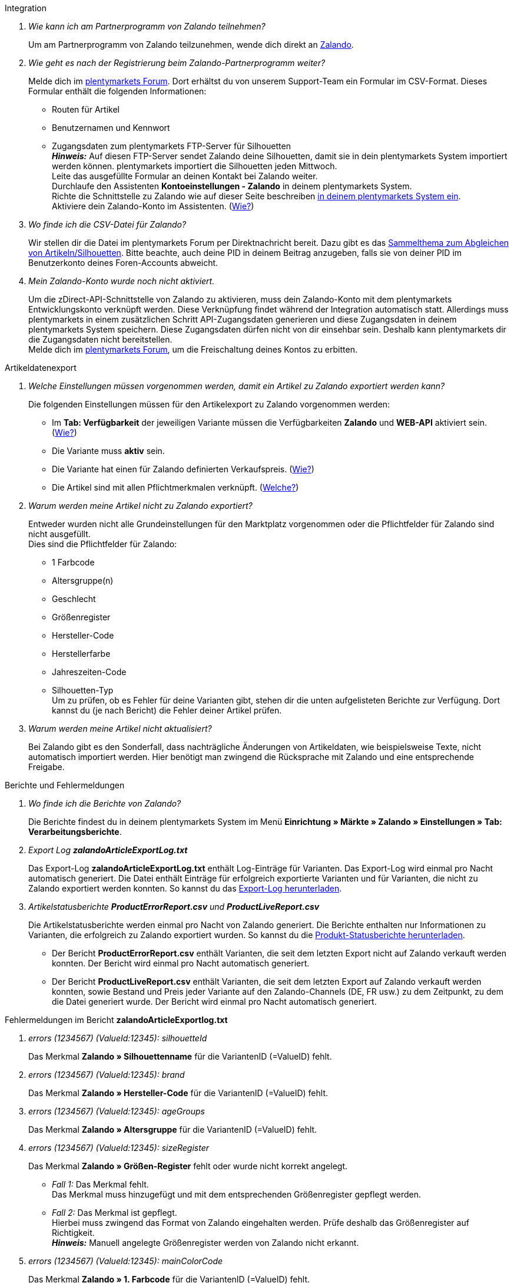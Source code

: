 [#faq-integration]
[.collapseBox]
.Integration
--

[qanda]
Wie kann ich am Partnerprogramm von Zalando teilnehmen?::
    Um am Partnerprogramm von Zalando teilzunehmen, wende dich direkt an link:https://www.zalando.de/zms/zalando-partner-program/[Zalando^].

Wie geht es nach der Registrierung beim Zalando-Partnerprogramm weiter?::
    Melde dich im link:https://forum.plentymarkets.com/t/sammelthema-collective-thread-csv-formular-zum-abgleichen-von-artikeln-silhouetten-csv-form-for-synchronization-of-articles-silhouettes/669460[plentymarkets Forum^]. Dort erhältst du von unserem Support-Team ein Formular im CSV-Format. Dieses Formular enthält die folgenden Informationen: +
    * Routen für Artikel
    * Benutzernamen und Kennwort
    * Zugangsdaten zum plentymarkets FTP-Server für Silhouetten +
    *_Hinweis:_* Auf diesen FTP-Server sendet Zalando deine Silhouetten, damit sie in dein plentymarkets System importiert werden können. plentymarkets importiert die Silhouetten jeden Mittwoch. +
    Leite das ausgefüllte Formular an deinen Kontakt bei Zalando weiter. +
    Durchlaufe den Assistenten *Kontoeinstellungen - Zalando* in deinem plentymarkets System. +
    Richte die Schnittstelle zu Zalando wie auf dieser Seite beschreiben <<#setup, in deinem plentymarkets System ein>>. +
    Aktiviere dein Zalando-Konto im Assistenten. (<<#1500, Wie?>>)

Wo finde ich die CSV-Datei für Zalando?::
    Wir stellen dir die Datei im plentymarkets Forum per Direktnachricht bereit. Dazu gibt es das link:https://forum.plentymarkets.com/t/sammelthema-collective-thread-csv-formular-zum-abgleichen-von-artikeln-silhouetten-csv-form-for-synchronization-of-articles-silhouettes/669460[Sammelthema zum Abgleichen von Artikeln/Silhouetten^]. Bitte beachte, auch deine PID in deinem Beitrag anzugeben, falls sie von deiner PID im Benutzerkonto deines Foren-Accounts abweicht.

Mein Zalando-Konto wurde noch nicht aktiviert.::
    Um die zDirect-API-Schnittstelle von Zalando zu aktivieren, muss dein Zalando-Konto mit dem plentymarkets Entwicklungskonto verknüpft werden. Diese Verknüpfung findet während der Integration automatisch statt. Allerdings muss plentymarkets in einem zusätzlichen Schritt API-Zugangsdaten generieren und diese Zugangsdaten in deinem plentymarkets System speichern. Diese Zugangsdaten dürfen nicht von dir einsehbar sein. Deshalb kann plentymarkets dir die Zugangsdaten nicht bereitstellen. +
    Melde dich im link:https://forum.plentymarkets.com/t/sammelthema-aktivierung-neuer-zalando-konten/600409[plentymarkets Forum^], um die Freischaltung deines Kontos zu erbitten.

--

[#faq-artikeldatenexport]
[.collapseBox]
.Artikeldatenexport
--

[qanda]
Welche Einstellungen müssen vorgenommen werden, damit ein Artikel zu Zalando exportiert werden kann?::
    Die folgenden Einstellungen müssen für den Artikelexport zu Zalando vorgenommen werden: +
    * Im *Tab: Verfügbarkeit* der jeweiligen Variante müssen die Verfügbarkeiten *Zalando* und *WEB-API* aktiviert sein. (<<#300, Wie?>>)
    * Die Variante muss *aktiv* sein.
    * Die Variante hat einen für Zalando definierten Verkaufspreis. (<<#350, Wie?>>)
    * Die Artikel sind mit allen Pflichtmerkmalen verknüpft. (<<#600, Welche?>>)

Warum werden meine Artikel nicht zu Zalando exportiert?::
    Entweder wurden nicht alle Grundeinstellungen für den Marktplatz vorgenommen oder die Pflichtfelder für Zalando sind nicht ausgefüllt. +
    Dies sind die Pflichtfelder für Zalando: +
    * 1 Farbcode
    * Altersgruppe(n)
    * Geschlecht
    * Größenregister
    * Hersteller-Code
    * Herstellerfarbe
    * Jahreszeiten-Code
    * Silhouetten-Typ +
    Um zu prüfen, ob es Fehler für deine Varianten gibt, stehen dir die unten aufgelisteten Berichte zur Verfügung. Dort kannst du (je nach Bericht) die Fehler deiner Artikel prüfen.

Warum werden meine Artikel nicht aktualisiert?::
    Bei Zalando gibt es den Sonderfall, dass nachträgliche Änderungen von Artikeldaten, wie beispielsweise Texte, nicht automatisch importiert werden. Hier benötigt man zwingend die Rücksprache mit Zalando und eine entsprechende Freigabe.

--

[#faq-berichte-fehlermeldungen]
[.collapseBox]
.Berichte und Fehlermeldungen
--

[qanda]
Wo finde ich die Berichte von Zalando?::
    Die Berichte findest du in deinem plentymarkets System im Menü *Einrichtung » Märkte » Zalando » Einstellungen » Tab: Verarbeitungsberichte*.


Export Log *zalandoArticleExportLog.txt*::
    Das Export-Log *zalandoArticleExportLog.txt* enthält Log-Einträge für Varianten. Das Export-Log wird einmal pro Nacht automatisch generiert. Die Datei enthält Einträge für erfolgreich exportierte Varianten und für Varianten, die nicht zu Zalando exportiert werden konnten. So kannst du das <<#905, Export-Log herunterladen>>.


Artikelstatusberichte *ProductErrorReport.csv* und *ProductLiveReport.csv*::
    Die Artikelstatusberichte werden einmal pro Nacht von Zalando generiert. Die Berichte enthalten nur Informationen zu Varianten, die erfolgreich zu Zalando exportiert wurden. So kannst du die <<#910, Produkt-Statusberichte herunterladen>>. +
    * Der Bericht *ProductErrorReport.csv* enthält Varianten, die seit dem letzten Export nicht auf Zalando verkauft werden konnten. Der Bericht wird einmal pro Nacht automatisch generiert.
    * Der Bericht *ProductLiveReport.csv* enthält Varianten, die seit dem letzten Export auf Zalando verkauft werden konnten, sowie Bestand und Preis jeder Variante auf den Zalando-Channels (DE, FR usw.) zu dem Zeitpunkt, zu dem die Datei generiert wurde. Der Bericht wird einmal pro Nacht automatisch generiert.

--

[#fehlermeldungen-article-export-log]
[.collapseBox]
.Fehlermeldungen im Bericht *zalandoArticleExportlog.txt*
--

[qanda]
errors (1234567) (ValueId:12345): silhouetteId::
    Das Merkmal *Zalando » Silhouettenname* für die VariantenID (=ValueID) fehlt.

errors (1234567) (ValueId:12345): brand::
    Das Merkmal *Zalando » Hersteller-Code* für die VariantenID (=ValueID) fehlt.

errors (1234567) (ValueId:12345): ageGroups::
    Das Merkmal *Zalando » Altersgruppe* für die VariantenID (=ValueID) fehlt.

errors (1234567) (ValueId:12345): sizeRegister::
    Das Merkmal *Zalando » Größen-Register* fehlt oder wurde nicht korrekt angelegt. +
    * _Fall 1:_ Das Merkmal fehlt. +
    Das Merkmal muss hinzugefügt und mit dem entsprechenden Größenregister gepflegt werden.
    * _Fall 2:_ Das Merkmal ist gepflegt. +
    Hierbei muss zwingend das Format von Zalando eingehalten werden. Prüfe deshalb das Größenregister auf Richtigkeit. +
    *_Hinweis:_* Manuell angelegte Größenregister werden von Zalando nicht erkannt.

errors (1234567) (ValueId:12345): mainColorCode::
    Das Merkmal *Zalando » 1. Farbcode* für die VariantenID (=ValueID) fehlt. +
    _Ausnahme:_ Die Variante hat ein Farbattribut. Dann wird die Farbe über Attributverknüpfungen gespeichert.

errors (1234567) (ValueId:12345): supplierColor::
    Das Merkmal *Zalando » Hersteller-Farbe* oder die 2. Attributverknüpfung fehlt oder ist nicht korrekt für die VariantenID (=ValueID) gespeichert.

errors (1234567) (ValueId:12345): genders::
    Das Merkmal *Zalando » Geschlecht* für die VariantenID (ValueID) fehlt.

errors (1234567) (ValueId:12345): season::
    Das Merkmal *Zalando » Jahreszeiten-Code* für die VariantenID (ValueID) fehlt.

errors (1234567) (ValueId:12345): size::
    Das Merkmal *Zalando » Geschlecht* für die VariantenID (ValueID) fehlt.

errors (1234567) (ValueId:12345): ean::
    Die Variante benötigt eine *GTIN 13* im *Tab: Einstellungen » Barcode*, welche für die Herkunft *Zalando* freigegeben ist. +
    Die Herkunft prüfst du im Menü *Einrichtung » Artikel » Barcode*.

errors (1234567) (ValueId:12345): image::
    Die Variante muss mindestens ein Bild haben, welches für die Verfügbarkeit *Zalando* freigegeben wurde.

--

[#fehlermeldungen-product-error-report]
[.collapseBox]
.Fehlermeldungen im Bericht *ProductErrorReport.csv*
--

[qanda]
ZANOS_01 - Please send stock for this article to push it back online::
    Siehe <<#bestandsupdate-wenig-varianten, Wie kann ich eine erneute Bestandsübertragung für eine/wenige Varianten auslösen?>>.

ZABLO_15 - Article blocked due to old season. Please delete the article from the feed or reach out to the Operations team to adjust the season.::
    Wenn du diesen Artikel auch in der neuen Saison anbieten kannst, dann kannst du das Merkmal *Jahreszeiten-Code* in der Merkmal-Auswahl des Artikels auf die neue Saison legen. Wenn dir die neue Saison nicht angezeigt wird, dann melde dich bei Zalando, denn dort müssen anschließend die Silhouetten aktualisiert werden. +
    Siehe dir anschließend diese Frage an: <<#silhouetten-aktualisieren, Die Silhouetten wurden in plentymarkets nicht aktualisiert/importiert.>>

PSERR_133 - Submitted size isn’t an allowed value for the size chart being submitted by the partner. Or the submitted size isn’t an allowed value for the partner article’s already existing size chart.::
    Du übermittelst eine Größe aus einem Größenregister, welche nicht für dich freigeschaltet ist. Beispielweise hat dir Zalando die Größen _S-L_ zugeteilt, du versuchst jedoch einen Artikel in _XL_ zu listen. Wende dich dazu an Zalando und lasse die Größen innerhalb der Größenregister für dich anpassen. +
    Siehe dir anschließend diese Frage an: <<#silhouetten-aktualisieren, Die Silhouetten wurden in plentymarkets nicht aktualisiert/importiert.>>

PSERR_118 - EAN rejected because the sum of the material composition is not 100%. Please review the sum of material composition within the attribute.::
    Mit Merkmalen speicherst du am Artikel die Materialangaben. Mit einem Markemal vom Typ *Text* gibst du an, zu wie viel Prozent der Artikel aus dem gewähltem Material besteht. +
    *_Hinweis:_* Du musst abschließend immer auf 100% kommen. Die Materialangaben werden im Export jedoch in 100,00% erwartet. Das bedeutet, dass du zum Beispiel bei 80% Polyester und 20% Baumwolle die folgenden Werte eintragen musst: +
    * Polyester: “8000”
    * Baumwolle: “2000” +
    Bei 100% Baumwolle wäre dies der Wert: “10000”.

--

[#faq-preisabgleich]
[.collapseBox]
.Preisabgleich
--

[qanda]
[#preisuebertragung]
Wie kann ich die Übertragung der Preise prüfen?::
    Für eine Übersicht der von Zalando empfangenen Preis-Updates der letzten 7 Tage und deren Bearbeitungsstatus kannst du im Menü *Einrichtung » Märkte » Zalando » Einstellungen » Tab: Verarbeitungsberichte » Preis-Berichte* entsprechende Berichte herunterladen. Beachte, dass Zalando den Preis erst im Status *Submitted* übernimmt. Den Bericht kannst du jederzeit aktualisieren, der Zeitraum ist aber fest definiert. +
    Solltest du darüber hinaus Preis-Aktualisierungen vermissen oder die übertragenen Werte dir nicht richtig erscheinen, kannst du dies zusätzlich im Log prüfen. Öffne dazu das Menü *Daten » Log*. +
    Stelle die folgenden Filter ein: +
    * *Integration*: Plenty\Modules\Zalando\Prices\Services\PriceUpdateService
    * *Identifikator*: Zalando +
    Als *Referenztyp* kannst du zum Beispiel die *Varianten-ID* oder die *EAN* wählen. Trage dazu als Referenztyp den Wert *variationID* oder *ean* ein und verwende den entsprechenden Value als *Referenzwert*. +
    Öffne anschließend den Logeintrag und klicke auf *Alle expandieren*, um den Inhalt des jeweiligen Requests einzusehen. +
    Ob Zalando diese Meldung erfolgreich angenommen hat, sehen wir im Response. Dieser wird in einem separaten Log geschrieben. Du findest im folgenden Screenshot eine *jobId*: +
image::maerkte/assets/zalando-faq-jobid.png[jobid]
    Nutze die *jobID* und filtere im Menü *Daten » Log* danach. +
image::maerkte/assets/zalando-faq-job-id-filter.png[jobid-filter]
    Du wirst Meldungen wie diese finden: +
image::maerkte/assets/zalando-faq-job-id-suchergebnisse.png[suchergebnisse]
    Öffne den markierten Logeintrag im oben abgebildeten Screenshot: +
image::maerkte/assets/zalando-faq-logeintrag-details.png[logeintrag-details]
    Du siehst nun innerhalb der *Description* die Rückmeldung von Zalando.

Wie kann ich eine erneute Preisübertragung für eine oder mehrere Varianten auslösen?::
    Dazu musst du den Zalando-Verkaufspreis der Variante anpassen. Du kannst eine kleine Preisänderung vornehmen, zum Beispiel änderst du den Preis auf _+ 0,01_ EUR und danach wieder zurück (_- 0,01 EUR_). Der Preis wird anschließend innerhalb von 15 Minuten an Zalando übertragen. +
    Die Übertragung kann jederzeit im Log nachvollzogen werden. +
    Welcher Preis als regulärer Verkaufspreis an Zalando übertragen wird, hast du zu Beginn im *Zalando-Einrichtungsassistenten* festgelegt.

Wie kann ich eine erneute Preisübertragung für alle Varianten auslösen?::
    Um erneut alle Preise an Zalando zu übertragen, muss die Preisübertragung ausgelöst werden. Dies kann zum Beispiel über den *Zalando-Einrichtungsassistenten* im Menü *Einrichtung » Assistenten » Omni-Channel* geschehen. Dazu musst du lediglich eine Anpassung im Bereich *Preise für Deutschland* und/oder *Preise für Österreich* vornehmen. Welche Änderung du vornimmst, spielt dabei keine Rolle. Die Änderung kannst du anschließend wieder rückgängig machen. Innerhalb von 15 Minuten werden dann sämtliche Preise an Zalando übertragen. +
    Die Übertragung kann jederzeit im Log nachvollzogen werden. +
    Beachte, dass bei der Übertragung aller Varianten je nach Menge der Varianten sowie Verkaufskanäle die Übertragung verzögert laufen kann. Dies liegt an der Limitierung der API-Calls, welche Zalando vorgibt. Somit kann es vorkommen, dass die Übertragung in mehreren Paketen versendet wird und deshalb mehr Zeit in Anspruch nimmt. Es kann auch passieren, dass Varianten desselben Artikels in unterschiedlichen Paketen übermittelt werden. Jedes Paket kann bis zu 1000 Varianten beinhalten, welches wiederum einem Request entspricht. Pro Minute sind 20 Requests möglich. Ein Paket erkennst du im Menü *Daten » Log* an der sogenannten *jobId*. +

--

[#faq-bestandsabgleich]
[.collapseBox]
.Bestandsabgleich
--

[#bestandsuebertragung]
[qanda]
Wie kann ich die Übertragung der Bestände prüfen?::
    Öffne das Menü *Daten » Log*. +
    Stelle die folgenden Filter ein: +
    * *Integration*: Plenty\Modules\Zalando\Stock\Services\StockUpdateService
    * *Identifikator*: Zalando +
    Als Referenztyp kannst du zum Beispiel die *Varianten-ID* oder die *EAN* wählen. Trage dazu als Referenztyp den Wert *variationID* oder *ean* ein und verwende den entsprechenden Value als Referenzwert. +
    Öffne den Logeintrag und klicke auf *Alle expandieren*, um den Inhalt des jeweiligen Requests einzusehen. +
    Als *quantity* wird der übermittelte Bestand angezeigt. +
    Ob Zalando diese Meldung erfolgreich angenommen hat, sehen wir im Response. Dieser wird in einem separaten Log geschrieben. Du findest im folgenden Screenshot eine *jobId*: +
image::maerkte/assets/zalando-faq-bestand-job-id.png[width=640]
    Nutze diese und filtere erneut im Log danach. +
    Prüfe sowohl die markierte Info-Meldung, als auch eventuelle Fehlermeldungen. +
    Innerhalb der *description* findest du den Ablehnungsgrund von Zalando. +
    Die Fehlermeldung _„Request contains duplicate combinations of stock quantities.“_ wird in der Regel ausgeworfen, wenn einzelne Varianten doppelt übergeben wurden. Dies erkennt Zalando zum Beispiel an einer mehrfach vergebenen EAN. Eine Übergabe des Bestands ist somit nicht möglich.

[#bestandsupdate-wenig-varianten]
Wie kann ich eine erneute Bestandsübertragung für eine/wenige Varianten auslösen?::
    Dazu musst du den Bestand der jeweiligen Variante anpassen. Du kannst zum Beispiel eine Bestandsänderung von _- 1 Stück_ auf _+ 1 Stück_ über eine Bestandskorrektur vornehmen. Der Bestand wird anschließend innerhalb von 15 Minuten an Zalando übermittelt. +
    Die Übertragung kann jederzeit im Log nachvollzogen werden. Siehe dazu: <<#bestandsuebertragung, Wie kann ich die Übertragung der Bestände prüfen?>> +
    Welche Lagerbestände an Zalando übertragen werden, hast du zu Beginn im *Zalando-Einrichtungs-Assistenten* festgelegt.

Wie kann ich eine erneute Bestandsübertragung für alle Varianten auslösen?::
    Um erneut alle Bestände an Zalando zu übertragen, muss die Bestandsübertragung ausgelöst werden. Dies kann zum Beispiel über den *Zalando-Einrichtungs-Assistenten* geschehen. Dazu muss lediglich eine Anpassung im Bereich *Bestände für Deutschland* und/oder *Bestände für Österreich* vorgenommen werden. Welche Änderung du vornimmst, spielt dabei keine Rolle. Die Änderung kann anschließend wieder rückgängig gemacht werden. Innerhalb von 15 Minuten werden dann sämtliche Bestände an Zalando übertragen. +
    Die Übertragung kann jederzeit im Log nachvollzogen werden. +
    Bei der Übertragung aller Varianten ist zu beachten, dass je nach Menge der Varianten sowie Verkaufskanäle die Übertragung verzögert laufen kann. Dies liegt an der Limitierung der API-Calls, welche Zalando vorgibt. Somit kann es vorkommen, dass die Übertragung in mehreren Paketen versendet wird und daher mehr Zeit in Anspruch nimmt. Es kann auch passieren, dass Varianten desselben Artikels in unterschiedlichen Paketen übermittelt werden. Jedes Paket kann bis zu 1000 Varianten beinhalten, welches wiederum einem Request entspricht. Pro Minute sind 20 Requests möglich. Ein Paket erkennst du im Log an der sogenannten *jobId*.

--

[#faq-auftragsbearbeitung]
[.collapseBox]
.Auftragsbearbeitung
--

In einigen Fällen kann es unter Umständen zu Fehlermeldungen bei der Verarbeitung der Aufträge kommen. Mögliche Ursachen und häufige Fehler werden hier beschrieben. +

Um den Verlauf deines Auftrags einzusehen, kannst du im Menü *Daten » Log* die folgenden Filter verwenden: +

* *Identifikator*: Zalando
* *Referenztyp*: orderId / externalOrderId
* *Referenzwert*: deine Order-ID / deine externe Order-ID

[qanda]
Die Versandbestätigungen für meine Aufträge fehlen oder wurden nicht an Zalando gemeldet. Wo finde ich die Fehler dazu im Log?::
    Wenn eine Versandbestätigung nicht an Zalando gesendet wurde, öffne das Menü *Daten » Log*. +
    Stelle die folgenden Filter ein: +
    * *Integration*: Plenty\Modules\Zalando\Orders\Procedures\OrderShippingProcedure
    * *Identifikator*: Zalando
    * *Level*: error +
    Bei Bedarf kann zusätzlich nach der Order-ID oder der externen Order-ID gefiltert werden: +
    * *Referenztyp*: orderId / externalOrderId
    * *Referenzwert*: deine Order-ID / deine externe Order-ID

--

[#fehlermeldungen-auftragsbearbeitung]
[.collapseBox]
.Fehlermeldungen zur Auftragsbearbeitung
--

[qanda]
Keine Rücksendenummer gefunden.::
    Hierfür kann es zwei Gründe geben: +
    * _Erstens:_ Für den Auftrag existiert zwar eine Paketnummer, aber keine Retouren-Tracking-Number (Retourenlabel). +
    *_Analyse:_* Überprüfe dies im Menü *Aufträge » Versand-Center*. Retourenlabels werden nach der Suche des jeweiligen Auftrags im *Tab: Retourenetiketten* angezeigt. +
    *_Lösung:_* Sollte kein Etikett vorliegen, muss dieses Etikett nachträglich erstellt werden und der Versand erneut gemeldet werden.
    * _Zweitens:_ Es existiert ein Retourenlabel. +
    *_Analyse:_* Prüfe den Zeitpunkt der Erstellung des Retourenlabels sowie den Zeitpunkt der Versandmeldung an Zalando. Wenn das Retourenlabel bereits vorhanden ist, kann es sein, dass das Label nicht vor der Versandmeldung an Zalando vorlag. +
    *_Lösung:_* Löse die Versandbestätigung erneut aus, indem du die Ereignisaktion noch einmal startest. Je nach gewähltem Ereignis innerhalb deiner Aktionen solltest du entsprechend vorgehen. Wenn es nicht möglich ist, dieses Ereignis auszulösen, kannst du als Fallback auch eine neue Ereignisaktion mittels Statuswechsel anlegen.

--

[#faq-allgemein]
[.collapseBox]
.Allgemeine FAQ
--

[qanda]
[#silhouetten-aktualisieren]
Die Silhouetten wurden in plentymarkets nicht aktualisiert/importiert.::
    Zalando sendet (neue) Silhouetten auf den plentymarkets FTP-Server, damit sie in dein plentymarkets System importiert werden können. Neue Silhouetten werden wöchentlich (mittwochs) von uns aktualisiert und können anschließend von dir in Merkmale konvertiert werden. +
    Nutze dazu die Funktion *in Merkmale konvertieren*. Solltest du diesen Schritt zum ersten Mal durchlaufen und es sieht folgendermaßen aus: +
    image::maerkte/assets/zalando-faq-silhouetten.png[width=640]
    Dann liegt es entweder daran, dass +
    * Zalando noch keine Silhouetten für dich übersendet hat _oder_
    * plentymarkets deine Silhouetten noch nicht importiert hat. +
    Liegen Silhouetten für dein plentymarkets System vor und du möchtest diese in Merkmale konvertieren/aktualisieren, so sieht die Ansicht wie folgt aus: +
    image::maerkte/assets/zalando-faq-silhouetten-konvertieren.png[width=640]
    Wähle die gewünschten Gruppen und klicke auf *in Merkmale konvertieren*. +
    *_Tipp:_* Wähle nur die Gruppen, in denen du auch verkaufen möchtest, um die Anzahl der Merkmale so gering wie möglich zu halten. +
    Siehe dazu auch das Kapitel <<#500, Silhouetten in Merkmale konvertieren>>.

Wo finde ich die Auftragsdokumente, die Zalando anfordert?::
    Sämtliche Dokumente, welche Zalando von dir einfordert, müssen selbstständig gemäß den Anforderungen konfiguriert werden. Die PDF-Vorlagen (Templates) stellt dir Zalando bereit. +
    *_Hinweis:_* Da Zalando an dieser Stelle gewisse Anforderungen hat und du die Einstellungen der Dokumente nur global konfigurieren kannst, solltest du einen separaten Mandanten ausschließlich für Zalando anlegen, um deine bestehenden Einstellungen nicht zu überschreiben. Für jeden Mandanten hast du anschließend die Möglichkeit, die Dokumente individuell zu gestalten. +
    Einen zusätzlichen Mandanten buchst du unter *START » Mein-Konto » Verträge*. +
    Wie die Einrichtung deiner Dokumente funktioniert, erfährst du auf der Handbuchseite <<auftraege/auftragsdokumente#, Auftragsdokumente>>.

--